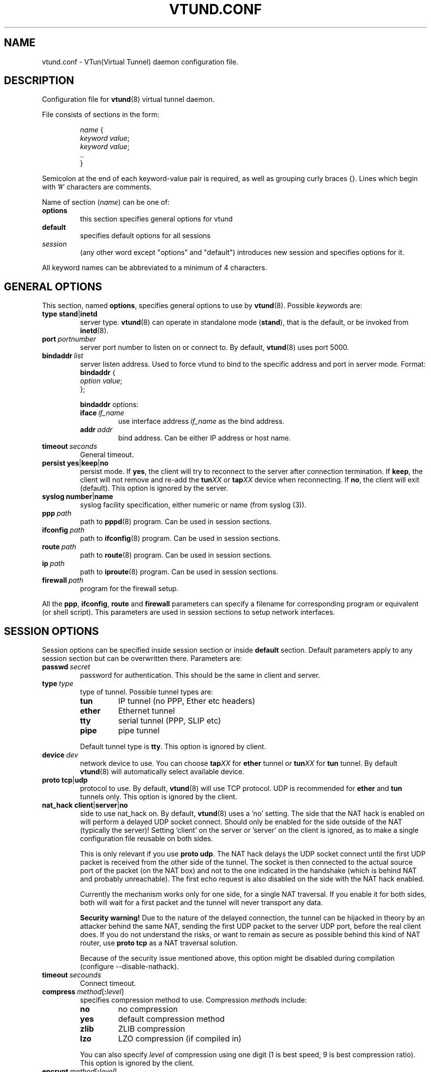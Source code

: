.\" Manual page for vtund.conf
.\" $Id$
.TH VTUND.CONF 5

.SH NAME
vtund.conf \- VTun(Virtual Tunnel) daemon configuration file.

.SH DESCRIPTION

Configuration file for
.BR vtund (8)
virtual tunnel daemon.
.LP
File consists of sections in the form:
.IP
.nf
.IR name " {"
.IR "  keyword value" ;
.IR "  keyword value" ;
  ..
}
.fi

.LP
Semicolon at the end of each keyword-value pair is required,
as well as grouping curly braces {}.
Lines which begin with '#' characters are comments.
.LP
Name of section (\fIname\fR) can be one of:
.IP \fBoptions\fR
this section specifies general options for vtund
.IP \fBdefault\fR
specifies default options for all sessions
.IP \fIsession\fR
(any other word except "options" and "default")
introduces new session and specifies options for it.
.LP
All keyword names can be abbreviated to a minimum of 4 characters.
.LP

.SH "GENERAL OPTIONS"

.LP
This section, named
.BR options ,
specifies general options to use by
.BR vtund (8).
Possible \fIkeyword\fRs are:
.IP \fBtype\fR\ \fBstand\fR|\fBinetd\fR
server type. \fBvtund\fR(8) can operate in standalone
mode (\fBstand\fR), that is the default, or be invoked from
.BR inetd (8).

.IP \fBport\ \fIportnumber\fR
server port number to listen on or connect to.
By default, \fBvtund\fR(8) uses port 5000.

.IP \fBbindaddr\ \fIlist\fR
server listen address. Used to force vtund to bind to the specific
address and port in server mode.  Format:
.nf
  \fBbindaddr\fR {
   \fIoption \fIvalue\fR;
  };
.fi
.IP
\fBbindaddr\fR options:
.RS
.IP \fBiface\ \fIif_name\fR
use interface address \fIif_name\fR as the bind address.
.IP \fBaddr\ \fIaddr\fR
bind address.  Can be either IP address or host name.
.RE

.IP \fBtimeout\ \fIseconds\fR
General timeout.

.IP \fBpersist\fR\ \fByes\fR|\fBkeep\fR|\fBno\fR
persist mode.  If \fByes\fR, the client will try to reconnect to the server
after connection termination.  If \fBkeep\fR, the client will not remove
and re-add the \fBtun\fIXX\fR or \fBtap\fIXX\fR device when reconnecting.
If \fBno\fR, the client will exit (default).
This option is ignored by the server.

.IP \fBsyslog\fR\ \fBnumber\fR|\fBname\fR
syslog facility specification, either numeric or name (from syslog (3)).

.IP \fBppp\ \fIpath\fR
path to \fBpppd\fR(8) program.  Can be used in session sections.

.IP \fBifconfig\ \fIpath\fR
path to \fBifconfig\fR(8) program.  Can be used in session sections.

.IP \fBroute\ \fIpath\fR
path to \fBroute\fR(8) program.  Can be used in session sections.

.IP \fBip\ \fIpath\fR
path to \fBiproute\fR(8) program.  Can be used in session sections.

.IP \fBfirewall\ \fIpath\fR
program for the firewall setup.

.LP
All the \fBppp\fR, \fBifconfig\fR, \fBroute\fR and \fBfirewall\fR
parameters can specify a filename for corresponding program or
equivalent (or shell script).  This parameters are used in session sections
to setup network interfaces.

.SH "SESSION OPTIONS"

.LP
Session options can be specified inside session section or
inside \fBdefault\fR section.  Default parameters apply
to any session section but can be overwritten there.
Parameters are:

.IP \fBpasswd\ \fIsecret\fR
password for authentication.  This should be the same in
client and server.

.IP \fBtype\ \fItype\fR
type of tunnel.  Possible tunnel types are:
.RS
.IP \fBtun\fR
IP tunnel (no PPP, Ether etc headers)
.IP \fBether\fR
Ethernet tunnel
.IP \fBtty\fR
serial tunnel (PPP, SLIP etc)
.IP \fBpipe\fR
pipe tunnel
.RE
.IP
Default tunnel type is \fBtty\fR.
This option is ignored by client.

.IP \fBdevice\ \fIdev\fR
network device to use.  You can choose
\fBtap\fIXX\fR for \fBether\fR tunnel
or \fBtun\fIXX\fR for \fBtun\fR tunnel.
By default \fBvtund\fR(8) will automatically select available device.

.IP \fBproto\ \fBtcp\fR|\fBudp\fR
protocol to use.  By default, \fBvtund\fR(8) will use TCP protocol.
UDP is recommended for \fBether\fR and \fBtun\fR tunnels only.
This option is ignored by the client.

.IP \fBnat_hack\ \fBclient\fR|\fBserver\fR|\fBno\fR
side to use nat_hack on.  By default, \fBvtund\fR(8) uses a 'no' setting.
The side that the NAT hack is enabled on will perform a delayed UDP socket
connect. Should only be enabled for the side outside of the NAT (typically 
the server)! Setting 'client' on the server or 'server' on the client is 
ignored, as to make a single configuration file reusable on both sides.

This is only relevant if you use \fBproto udp\fR. The NAT hack delays
the UDP socket connect until the first UDP packet is received from the other
side of the tunnel. The socket is then connected to the actual source port of
the packet (on the NAT box) and not to the one indicated in the handshake 
(which is behind NAT and probably unreachable). 
The first echo request is also disabled on the side with the NAT hack enabled.

Currently the mechanism works only for one side, for a single NAT traversal.
If you enable it for both sides, both will wait for a first packet and the 
tunnel will never transport any data.

\fBSecurity warning!\fR Due to the nature of the delayed connection, the tunnel
can be hijacked in theory by an attacker behind the same NAT, sending the first 
UDP packet to the server UDP port, before the real client does. If you do not 
understand the risks, or want to remain as secure as possible behind this kind
of NAT router, use \fBproto tcp\fR as a NAT traversal solution.

Because of the security issue mentioned above, this option might be disabled
during compilation (configure --disable-nathack). 

.IP \fBtimeout\ \fIsecounds\fR
Connect timeout.

.IP \fBcompress\ \fImethod\fR[\fB:\fIlevel\fR]
specifies compression method to use.  Compression \fImethod\fRs include:
.RS
.IP \fBno\fR
no compression
.IP \fByes\fR
default compression method
.IP \fBzlib\fR
ZLIB compression
.IP \fBlzo\fR
LZO compression (if compiled in)
.RE
.IP
You can also specify \fIlevel\fR of compression using one
digit (1 is best speed, 9 is best compression ratio).
This option is ignored by the client.

.IP \fBencrypt\ \fImethod\fR[\fB:\fIlevel\fR]
specifies encryption method to use.  Encryption \fImethod\fRs include:
.RS
.IP \fBno\fR
no encryption
.IP \fByes\fR
default encryption method (\fBblowfish128ecb\fR)
.IP \fBblowfish128ecb\fR
Blowfish cipher, 128 bit key, mode ECB
.IP \fBblowfish128cbc\fR
Blowfish cipher, 128 bit key, mode CBC
.IP \fBblowfish128cfb\fR
Blowfish cipher, 128 bit key, mode CFB
.IP \fBblowfish128ofb\fR
Blowfish cipher, 128 bit key, mode OFB
.IP \fBblowfish256ecb\fR
Blowfish cipher, 256 bit key, mode ECB
.IP \fBblowfish256cbc\fR
Blowfish cipher, 256 bit key, mode CBC
.IP \fBblowfish256cfb\fR
Blowfish cipher, 256 bit key, mode CFB
.IP \fBblowfish256ofb\fR
Blowfish cipher, 256 bit key, mode OFB
.IP \fBaes128ecb\fR
.IP \fBoldblowfish128ecb\fR
Blowfish cipher, 128bit key, mode ECB 
 (for use with 2.6 clients only)
AES cipher, 128 bit key, mode ECB
.IP \fBaes128cbc\fR
AES cipher, 128 bit key, mode CBC
.IP \fBaes128cfb\fR
AES cipher, 128 bit key, mode CFB
.IP \fBaes128ofb\fR
AES cipher, 128 bit key, mode OFB
.IP \fBaes256ecb\fR
AES cipher, 256 bit key, mode ECB
.IP \fBaes256cbc\fR
AES cipher, 256 bit key, mode CBC
.IP \fBaes256cfb\fR
AES cipher, 256 bit key, mode CFB
.IP \fBaes256ofb\fR
AES cipher, 256 bit key, mode OFB
.RE
.IP
This option is ignored by the client.
.IP \fBkeepalive\ \fByes\fR|\fBno\fR|\fIinterval\fB:\fIcount\fR
enable or disable connection keep-alive. Time \fIinterval\fR is a period
between connection checks, in seconds, and \fIcount\fR is the maximum number
of retries (\fByes\fR = \fI30\fB:\fI4\fR).
This option is ignored by the server.
.IP \fBstat\ \fByes\fR|\fBno\fR
enable or disable statistics.  If enabled \fBvtund\fR(8) will log
statistic counters to /var/log/vtund/session_X every 5 minutes.
.IP \fBspeed\ \fIkbps\fR
specifies speed of the connection in kilobits/second.
Valid values for \fIkbps\fR are 8,16,32,64,128,256,etc.
0 (the default) means maximum possible speed without shaping.
You can specify speed in form \fIin\fB:\fIout\fR, where
\fIin\fR is speed to client, \fIout\fR - from the client.
Single number means the same speed for in and out.
This option ignored by the client.
.IP \fBsrcaddr\ \fIlist\fR
local (source) address. Used to force vtund to bind to the specific
address and port.  Format:
.nf
  \fBsrcaddr\fR {
   \fIoption \fIvalue\fR;
   \fIoption \fIvalue\fR;
   ..
  };
.fi
.IP
\fBsrcaddr\fR options:
.RS
.IP \fBiface\ \fIif_name\fR
use interface address \fIif_name\fR as the source address.
.IP \fBaddr\ \fIaddr\fR
source address.  Can be either IP address or host name.
.IP \fBport\ \fIportnumber\fR
source port.
.RE
.IP \fBmulti\ \fIvalue\fR
control multiple connections.  \fIvalue\fR can be
\fByes\fR or \fBallow\fR to allow multiple connections,
\fBno\fR or \fBdeny\fR to deny them or
\fBkillold\fR to allow new connection and kill old one.
Ignored by the client.
.IP \fBup\ \fIlist\fR
list of programs to run after connection has been established.
Used to initialize protocols, devices, routing and firewall.
This option looks like whole section inside of session section.
Format:
.nf
 \fBup\fR {
   \fIoption \fIvalue\fR;
   \fIoption \fIvalue\fR;
   ..
 };
.fi
.IP
Options inside \fBup\fR (and \fBdown\fR) blocks:
.RS
.IP \fBprogram\ \fIpath\ arguments\fR\ [\fBwait\fR]
run specified program.  \fIpath\fR is the full path to the program,
\fIarguments\fR is all arguments to pass to it (enclosed in double quotes).
If \fIwait\fR specified, \fBvtund\fR will wait program termination.
Special characters that can be used inside \fIarguments\fR parameter:
.IP
\fB\'\fR (single quotes) - group arguments
.br
\fB\\\fR (back slash) - escape character
.br
\fB%d\fR - TUN or TAP device or TTY port name 
.br
\fB%%\fR (double percent) - same as %d
.br
\fB%A\fR - Local IP address
.br
\fB%P\fR - Local TCP or UDP port
.br
\fB%a\fR - Remote IP address
.br
\fB%p\fR - Remote TCP or UDP port
.br
\fB%h\fR - Host profile name
.IP \fBppp\ \fIarguments\fR
run program specified by \fBppp\fR statement in \fBoptions\fR section.
All special character described above are valid in \fIarguments\fR here.
.IP \fBifconfig\ \fIarguments\fR
run program specified by \fBifconfig\fR statement in \fBoptions\fR section.
.IP \fBroute\ \fIarguments\fR
run program specified by \fBroute\fR statement in \fBoptions\fR section.
.IP \fBip\ \fIarguments\fR
run program specified by \fBip\fR statement in \fBoptions\fR section.
.IP \fBfirewall\ \fIarguments\fR
run program specified by \fBfirewall\fR statement in \fBoptions\fR section.
.RE
.IP \fBdown\ \fIlist\fR
list of programs to run after connection has been terminated.
It is similar to \fBup\fR parameter above.
Format:
.nf
 \fBdown\fR {
   \fIoption \fIvalue\fR;
   \fIoption \fIvalue\fR;
   ..
 };
.fi

.SH NOTES
Options ignored by the client are supplied by the server at the run
time or are used only on the server side.

.SH "SEE ALSO"
.BR vtund (8),
.BR inetd (8),
.BR ifconfig (8),
.BR route (8),
.BR pppd (8),
.BR syslog (3),
.BR zlib (3).

.SH AUTHOR
Vtund written by Maxim Krasnyansky <max_mk@yahoo.com>.
This manual page was derived from comments in config file by
Michael Tokarev <mjt@tls.msk.ru>
